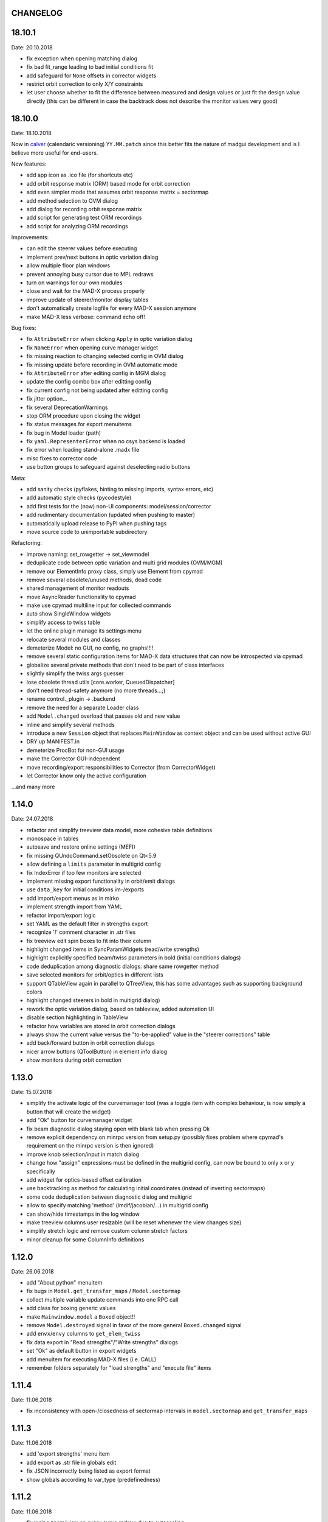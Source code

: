 CHANGELOG
~~~~~~~~~

18.10.1
~~~~~~~
Date: 20.10.2018

- fix exception when opening matching dialog
- fix bad fit_range leading to bad initial conditions fit
- add safeguard for ``None`` offsets in corrector widgets
- restrict orbit correction to only X/Y constraints
- let user choose whether to fit the difference between measured and design
  values or just fit the design value directly (this can be different in case
  the backtrack does not describe the monitor values very good)


18.10.0
~~~~~~~
Date: 18.10.2018

Now in calver_ (calendaric versioning) ``YY.MM.patch`` since this better fits
the nature of madgui development and is I believe more useful for end-users.

.. _calver: https://calver.org/

New features:

- add app icon as .ico file (for shortcuts etc)
- add orbit response matrix (ORM) based mode for orbit correction
- add even simpler mode that assumes orbit response matrix = sectormap
- add method selection to OVM dialog
- add dialog for recording orbit response matrix
- add script for generating test ORM recordings
- add script for analyzing ORM recordings

Improvements:

- can edit the steerer values before executing
- implement prev/next buttons in optic variation dialog
- allow multiple floor plan windows
- prevent annoying busy cursor due to MPL redraws
- turn on warnings for our own modules
- close and wait for the MAD-X process properly
- improve update of steerer/monitor display tables
- don't automatically create logfile for every MAD-X session anymore
- make MAD-X less verbose: command echo off!

Bug fixes:

- fix ``AttributeError`` when clicking ``Apply`` in optic variation dialog
- fix ``NameError`` when opening curve manager widget
- fix missing reaction to changing selected config in OVM dialog
- fix missing update before recording in OVM automatic mode
- fix ``AttributeError`` after editing config in MGM dialog
- update the config combo box after editting config
- fix current config not being updated after editting config
- fix jitter option…
- fix several DeprecationWarnings
- stop ORM procedure upon closing the widget
- fix status messages for export menuitems
- fix bug in Model loader (path)
- fix ``yaml.RepresenterError`` when no csys backend is loaded
- fix error when loading stand-alone .madx file
- misc fixes to corrector code
- use button groups to safeguard against deselecting radio buttons

Meta:

- add sanity checks (pyflakes, hinting to missing imports, syntax errors, etc)
- add automatic style checks (pycodestyle)
- add first tests for the (now) non-UI components: model/session/corrector
- add rudimentary documentation (updated when pushing to master)
- automatically upload release to PyPI when pushing tags
- move source code to unimportable subdirectory

Refactoring:

- improve naming: set_rowgetter -> set_viewmodel
- deduplicate code between optic variation and multi grid modules (OVM/MGM)
- remove our ElementInfo proxy class, simply use Element from cpymad
- remove several obsolete/unused methods, dead code
- shared management of monitor readouts
- move AsyncReader functionality to cpymad
- make use cpymad multiline input for collected commands
- auto show SingleWindow widgets
- simplify access to twiss table
- let the online plugin manage its settings menu
- relocate several modules and classes
- demeterize Model: no GUI, no config, no graphs!!!!
- remove several static configuration items for MAD-X data structures that can
  now be introspected via cpymad
- globalize several private methods that don't need to be part of class
  interfaces
- slightly simplify the twiss args guesser
- lose obsolete thread utils [core.worker, QueuedDispatcher]
- don't need thread-safety anymore (no more threads…;)
- rename control._plugin -> .backend
- remove the need for a separate Loader class
- add ``Model.changed`` overload that passes old and new value
- inline and simplify several methods
- introduce a new ``Session`` object that replaces ``MainWindow`` as context
  object and can be used without active GUI
- DRY up MANIFEST.in
- demeterize ProcBot for non-GUI usage
- make the Corrector GUI-independent
- move recording/export responsibilities to Corrector (from CorrectorWidget)
- let Corrector know only the active configuration

…and many more


1.14.0
~~~~~~
Date: 24.07.2018

- refactor and simplify treeview data model, more cohesive table definitions
- monospace in tables
- autosave and restore online settings (MEFI)
- fix missing QUndoCommand.setObsolete on Qt<5.9
- allow defining a ``limits`` parameter in multigrid config
- fix IndexError if too few monitors are selected
- implement missing export functionality in orbit/emit dialogs
- use ``data_key`` for initial conditions im-/exports
- add import/export menus as in mirko
- implement strength import from YAML
- refactor import/export logic
- set YAML as the default filter in strengths export
- recognize '!' comment character in .str files
- fix treeview edit spin boxes to fit into their column
- highlight changed items in SyncParamWidgets (read/write strengths)
- highlight explicitly specified beam/twiss parameters in bold (initial
  conditions dialogs)
- code deduplication among diagnostic dialogs: share same rowgetter method
- save selected monitors for orbit/optics in different lists
- support QTableView again in parallel to QTreeView, this has some advantages
  such as supporting background colors
- highlight changed steerers in bold in multigrid dialog)
- rework the optic variation dialog, based on tableview, added automation UI
- disable section highlighting in TableView
- refactor how variables are stored in orbit correction dialogs
- always show the current value versus the "to-be-applied" value in the
  "steerer corrections" table
- add back/forward button in orbit correction dialogs
- nicer arrow buttons (QToolButton) in element info dialog
- show monitors during orbit correction


1.13.0
~~~~~~
Date: 15.07.2018

- simplify the activate logic of the curvemanager tool (was a toggle item with
  complex behaviour, is now simply a button that will create the widget)
- add "Ok" button for curvemanager widget
- fix beam diagnostic dialog staying open with blank tab when pressing Ok
- remove explicit dependency on minrpc version from setup.py (possibly fixes
  problem where cpymad's requirement on the minrpc version is then ignored)
- improve knob selection/input in match dialog
- change how "assign" expressions must be defined in the multigrid config, can
  now be bound to only x or y specifically
- add widget for optics-based offset calibration
- use backtracking as method for calculating initial coordinates (instead of
  inverting sectormaps)
- some code deduplication between diagnostic dialog and multigrid
- allow to specify matching 'method' (lmdif/jacobian/…) in multigrid config
- can show/hide timestamps in the log window
- make treeview columns user resizable (will be reset whenever the view
  changes size)
- simplify stretch logic and remove custom column stretch factors
- minor cleanup for some ColumnInfo definitions


1.12.0
~~~~~~
Date: 26.06.2018

- add "About python" menuitem
- fix bugs in ``Model.get_transfer_maps`` / ``Model.sectormap``
- collect multiple variable update commands into one RPC call
- add class for boxing generic values
- make ``Mainwindow.model`` a ``Boxed`` object!!
- remove ``Model.destroyed`` signal in favor of the more general
  ``Boxed.changed`` signal
- add ``envx``/``envy`` columns to ``get_elem_twiss``
- fix data export in "Read strengths"/"Write strengths" dialogs
- set "Ok" as default button in export widgets
- add menuitem for executing MAD-X files (i.e. CALL)
- remember folders separately for "load strengths" and "execute file" items


1.11.4
~~~~~~
Date: 11.06.2018

- fix inconsistency with open-/closedness of sectormap intervals in
  ``model.sectormap`` and ``get_transfer_maps``


1.11.3
~~~~~~
Date: 11.06.2018

- add 'export strengths' menu item
- add export as .str file in globals edit
- fix JSON incorrectly being listed as export format
- show globals according to var_type (predefinedness)


1.11.2
~~~~~~
Date: 11.06.2018

- fix losing zoom/view on every curve redraw due to autoscaling
- fix AttributeError when trying to save session data. This appeared only if
  online control was not connected and prevented saving the current model,
  folder etc
- fix ValueError when computing relative path for a model on different volume
- let madgui have its own taskbar group on windows
- add preliminary window icon
- more consistent behaviour for model.get_transfer_maps
- prettify default output format for numpy arrays in python shell

element indicators:
- more distinctive lines for monitors
- flip displacement for pos/neg dipole strengths
- scale displacements/quadrupole colors according to magnet strength
- draw element indicators in background
- distinguish twiss curve by adding outlines
- set alpha=1 for element indicators
- add KICK marker within SBEND
- highlight selected and hovered elements


1.11.1
~~~~~~
Date: 01.06.2018

- fix deadlock appearing mainly on windows during MAD-X commands with long
  output (the fix will cause minor performance degradation for now)
- avoid some unnecessary updates/redraws on startup
- remember *which* online plugin to connect to
- some more info log statements
- change ``onload`` again to be executed before loading the model


1.11.0
~~~~~~
Date: 31.05.2018

Miscellaneous:
    - require cpymad 1.0.0rc3
    - fix multi grid view not being updated
    - add units for K0
    - update floor plan survey after twiss

Matching:
    - group multiple matching constraints at the same element and position
      into one statement
    - specify weights only for the used quantities
    - disable matching if the number of constraints is incorrect
    - don't reset matching when deactivating the match mode

Element/param dialogs:
    - fix condition for when globals are editable
    - display element attribute names in title case again
    - show leading part of variable names in lowercase
    - make use of cpymad's ``inform`` and ``var_type``

TreeView:
    - improve/refactor internal tableview API
    - use tree view
    - expand vectors in tree view
    - expand variables occuring in expressions in GlobalsEdit/CommandEdit

Undo:
    - support undoing simple .str files
    - remove flawed accept/reject logic, i.e. "Cancel" buttons, leaving only
      "Ok" buttons for now (the logic required to properly implement "Cancel"
      is nontrivial, and the behaviour might still be confusing)
    - move undo utils to their own module
    - subclass QUndoStack
    - never show empty macros (QUndoCommand.setObsolete)

Plotting:
    - share loaded curves between all windows
    - handle add_curve/del_curve in mainwindow
    - "snapshot" now saves all available twiss data so that when changing
      graphs, the snapshot for the other curves will be shown
    - gracefully deal with missing data in user curves (showed exception very
      loudly previously, showing debug message now)
    - invert quadrupole focussing color codes in Y plot
    - distinguish SBEND/KICKER sign by shifting the indicator position up/down
    - smaller but more distinct indicators
    - fade out "off-axis" kickers (e.g. HKICKER in Y plot)
    - remove grid lines in Y direction
    - fix missing element name in status bar
    - update element markers on each draw


1.10.1
------
Date: 15.05.2018

- fix ``ElementList.__contains__``
- show/edit expression field for global variables
- fix SyntaxError on py34
- require cpymad 1.0.0rc2
- use ``e_kin`` only if it was given explicitly when editting beam
- more accurate undo handling for setting *new* parameters
- use space-insensitive string comparison before updating expressions
- fix bug that results in squared UI unit conversion factor during matching
- use the builtin unit conversion mechanism in match widget
- allow overwriting deferred expressions by direct values when editting
- fix for not tracking modifications to element attributes on the undo stack
- fix obsolete checks that would prevent certain updates to element attributes
- simplify and unify ParamTable flavours by relying on model invalidation
- implement "expression deletion" by replacing them with their values
- make "Expression" field immutable for string attributes


1.10.0
------
Date: 13.05.2018

- execute ``onload`` commands *after* loading models
- add coordinate axes and size indicator to floor plan
- use ``logging`` for warnings in emittance module
- use the global logger instead of personal loggers
- fix bug in TableView that can cause using the wrong quantity for unit conversion
- knobs are now exclusively global variables occuring in deferred expressions
- remove ``Knob`` class
- don't show units in globals dialog nor in matching dialog
- show globals names in uppercase
- use .ui file for mainwindow
- add UI for filtering shown log records in main window
- suppress MAD-X output by default
- refactor and cleanup TableView API considerably; the old ``ValueProxy``
  classes are now replaced by ``Delegate`` classes that no nothing about the
  individual cell and a ``Cell`` class that provides a context
- allow specializing virtually all data roles by passing an apropriate value or
  callback function to ``ColumnInfo``
- unify and improve handling of checked columns
- remove config item for left/right number alignment
- introduce offsets for monitor calibration
- add naive way to define monitor offsets as the difference between model and
  measurement
- keep monitor values in MAD-X units internally
- add units to column title for several table views
- add "Expression" column for elements
- highlight user-specified values using bold
- remove ``DataStore``, replaced by simplified TableView API and getter methods
- fix energy/mass UI units
- add "E_kin" field for beam
- fix exception in YAML params exporter
- fix bug in sectormap due to interpolate
- compute sectormap only once between changes, and only on demand
- fix missing redraw after ``twiss``
- fix editing ``kick`` (works only for HIT-model style angle/k0 definitions)
- remove ``Element.id`` in favor of ``.index``
- remove our own proxy layer for ``Element``, use the cpymad elements directly
- remove support for scalar names referring to vector components ("KNL[0]" etc)
- simplifications for ``ElementList`` and how elements can be accessed
- fix ``open_graph`` always showing "orbit" plot
- make the different beam diagnostic tasks part of a tabbed dialog,
  increase code sharing
- rework the beam diagnostic widgets, layout, buttons, defaults
- remember plot window positions, sizes and graph names
- inline some initializer methods in ``model``
- use undo/redo mechanism and a corresponding history widget that fixes the
  backup/restore mechanism used in several places


1.9.0
-----
Date: 16.04.2018

Improvements:

- add x/y/px/py values to *Twiss* tab in element info dialog
- replot backtracked twiss on every new monitor readout
- consider ``SBEND->K0`` when detecting knobs
- remove conversion mechanism for knobs, this is now the responsibility of the
  model itself (by using appropriate expressions) or the online plugin
- use only user defined variables in deferred expressions as knobs, consider
  fixed numbers as static
- show marks with monitor width/position when opening monitor dialog, can
  select which ones to show
- add update/backtrack functionality to monitor widget
- show unit on the column title
- add simple data export for monitors
- make the monitorwidget child to the main window (so it will be closed like
  everything else when the main window is closed)
- persist some settings across multiple madgui runs using *session* files:
  main window size/position, model, folder, selected monitors
- enable grid in twiss plot (mainly for y=0)
- add ``onload`` config entry for application, and in model
- remove setuptools based entrypoint for online models, must be manually
  loaded by the user using the ``onload`` handler instead
- draw element markers at the exit end of the element
- unify log window with MAD-X input commands, output, as well as logging
  records, based on PlainTextEdit with extra selections in different colors,
  much easier on the eyes and hands! Shows line numbers and times on the left.
- show exceptions in log window as well
- silence Pint redefinition warning
- log interleaved MAD-X input/output in chronological order!
- display line numbers for config edit dialog (multi grid)
- show only the actual MAD-X command parameters in the second info tab
- add ``kick`` attribute for SBEND in summary tab

Bug fixes:

- fix exception on py34: missing ``math.isclose``
- fix exception in floor plan
- fix error in matching due to discarding ``Expression``
- fix unit conversion for gantry angle
- fix multi grid with ``assign`` in config file
- use float edit boxes for target values
- fix input unit of multi-grid target values
- fix bug with disappearing monitor widget (GC related)

Internal changes:

- use function call syntax to get the values from Bool proxies
- remove some remaining py2 compatibility code
- support attribute access and *on_change* signals for config entries, make
  ``config.NumberFormat`` a simple config entry
- rename ``user_ns`` to ``context``
- cleanup some unused imports, undefined names etc (pyflakes)
- replace ``monospace`` function by a simpler one without ``size`` parameter
- remove uppercase restritcion when accessing element attributes
- adapt to changes in cpymad 1.0 API
- flip definition of ``gantry_angle`` (``SROTATION->ANGLE`` has changed in
  MAD-X 5.04.00)


1.8.0
-----
Date: 25.03.2018

- remove ``api_version`` entry from model files
- add menu item to load MAD-X file
- autoscale plots when pressing "Home" button
- add shortcut method ``model.sectormap`` for use in ipython shell

- twiss/beam init dialog:
    - remove menuitems for separate init tabs, move to file menu
    - treat attributes specified in the config as reals, not ints
    - update enabled-state of save/open buttons according to current widget

- element infobox:
    - add tab with sectormap for element infobox
    - update title clicking on another element (previously was updated only
      when changing using the combobox)
    - fix "open" button

- both:
    - use spinbox=true by default
    - use QuantityValue for floats (spin to win!)
    - fix editting bool values
    - fix display bug when showing SpinBox for IntValue
    - fix "save" button

- matching:
    - match against variables inside expressions
    - reuse computed init conditions after applying corrections

- internal resource handling:
    - remove PackageResource
    - replace pkg_resources with importlib_resources where appropriate
    - remove madgui.resource package

- ellipses plots:
    - add ellipse tab for init dialog
    - add x/y labels
    - use tight_layout
    - use ui units
    - draw ellipse over grid
    - fix swapped ellipse axes when alpha is negative
    - fix swapped formulas for the half axes

- units:
    - pass values internally as plain floats, convert only for IO/UI (#2)
    - Replace all Expression instances by their values, get rid of
      SymbolicValue
    - introduce globals for ``madx_units`` and ``ui_units`` used for
      conversion
    - format degrees with "°" symbol
    - improve unit labels for lists
    - remove pint units file, use the default one shipped with pint instead


1.7.2
-----
Date: 05.03.2018

- added missing factor 2 in ellipse axes lengths
- don't need AttrDict from new cpymad in this version


1.7.1
-----
Date: 02.03.2018

- fix knobs in skew quadrupoles
- hotfix regression with posx/posy aliases
- compatible with hit_models 0.7.0, hit_csys 0.6.0


1.7.0
-----
Date: 02.03.2018

- compute alfa/beta from sigma matrix for consistency
- expose ``twiss`` variable holding twiss table in python shell widget
- set better display units for some plots
- keep plot axis limits on most updates
- finally start to use position dependent emittances in some places
- add more plots: momentum/dispersion/phase advance/emittance/gamma
- plot monitors as dashed lines
- plot loaded/snapshot curves without markers
- update infobox window title when changing element
- add tab with global variables to init-settings dialog
- add tabs to info box: primary/expert/twiss/sigma/ellipse
- keep position in info-box when refreshing values or element
- fit small tool buttons to text size
- let user click on zero-length elements
- scale interpolation step length with sequence length, to show smooth curves
- default number_format.align=right
- default mirror_mode=True
- fix python shell, when starting madqt as gui_script under windows
- rework the multi-grid dialog (for orbit correction)
- rename back to madgui
- new versioning scheme, interpret: ``0.0.X`` -> ``1.X.0``, acknowledging the
  the ``0.X.Y`` releases of the old wx-based madgui.
- remove pytao binding
- match dialog: dropdown menu for knobs, minor visual improvements
- internal refactoring, module renamings
- can connect online control without loaded model


0.0.6
-----
Date: 26.01.2018

- element info box: add UI to switch element
- floor plan: support 3D models (no more curved sbends anymore though…)
- floor plan: add UI to change view perspective
- floor plan: fix mirror inversion
- main/plot window: set window title
- main window: add config setting for initial position
- codebase: unify the workspace/segment mess, now only have 'model' again
  (it's unlikely that we will ever be able to work on less/more than one
  sequence in the same workspace anyway)


0.0.5
-----
Date: 24.01.2018

- fix mass unit in MAD-X
- massive simplification of knobs API for interfacing control system
- can read beam parameters from online plugin
- show updated orbit plot after fitting in orbit-correction-mode (regression)
- open orbit plot for orbit-correction-mode


0.0.4
-----
Date: 09.01.2018

- Emit signal when workspace is changed (for plugins…)
- Show about boxes only if the package exists
- Add about dialog for pytao
- Change tab in settings dialog when clicking menu
- When user invokes an action via a menu and the corresponding dialog
  already exists, focus the existing window
- No longer show checkboxes for twiss/beam dialogs in menu
- Read spinbox setting from config
- [regression] Fix exception (closed logfile) when opening different model
- [regression] Fix exception in online-control module when changing values
  into MAD-X


0.0.3
-----
Date: 06.01.2018

- fuzzy select when removing constraints in matching mode (middle click)
- start log threads as daemon thread (never blocks program exit)
- thread safe access to madx/tao
- fetch element data for indicators in background
- fix missing .ui files in installation
- fix crash on windows at startup when starting via gui_scripts entrypoint


0.0.2
-----
Date: 05.12.2017

- continuous matching (within any element position)
- fix bugs in matching code
- updated dependencies: pint 0.8.1, cpymad>=0.18.2, pytao>=0.0.1


0.0.1
-----
Date: 30.11.2017

First reference point to define somewhat stable versions.

List of features:

- cpymad/pytao as simulation backends
- plots: alfa/beta/envelope/orbit; and the ones defined by tao
- integrated python shell (ipython/jupyter) not very useful as of yet:
  limited exhibition of objects, no convenient APIs provided (plotting)
- log tab that shows madx/tao output
- tab that shows madx/tao commands
- display and edit box for beam parameters; initial conditions (i.e. twiss);
  and element attributes (read-only so far)
- 2D floor plan
- matching (interactive + dialog)
- emittance (dialog)
- orbit alignment: 2-grid + N+optic methods
